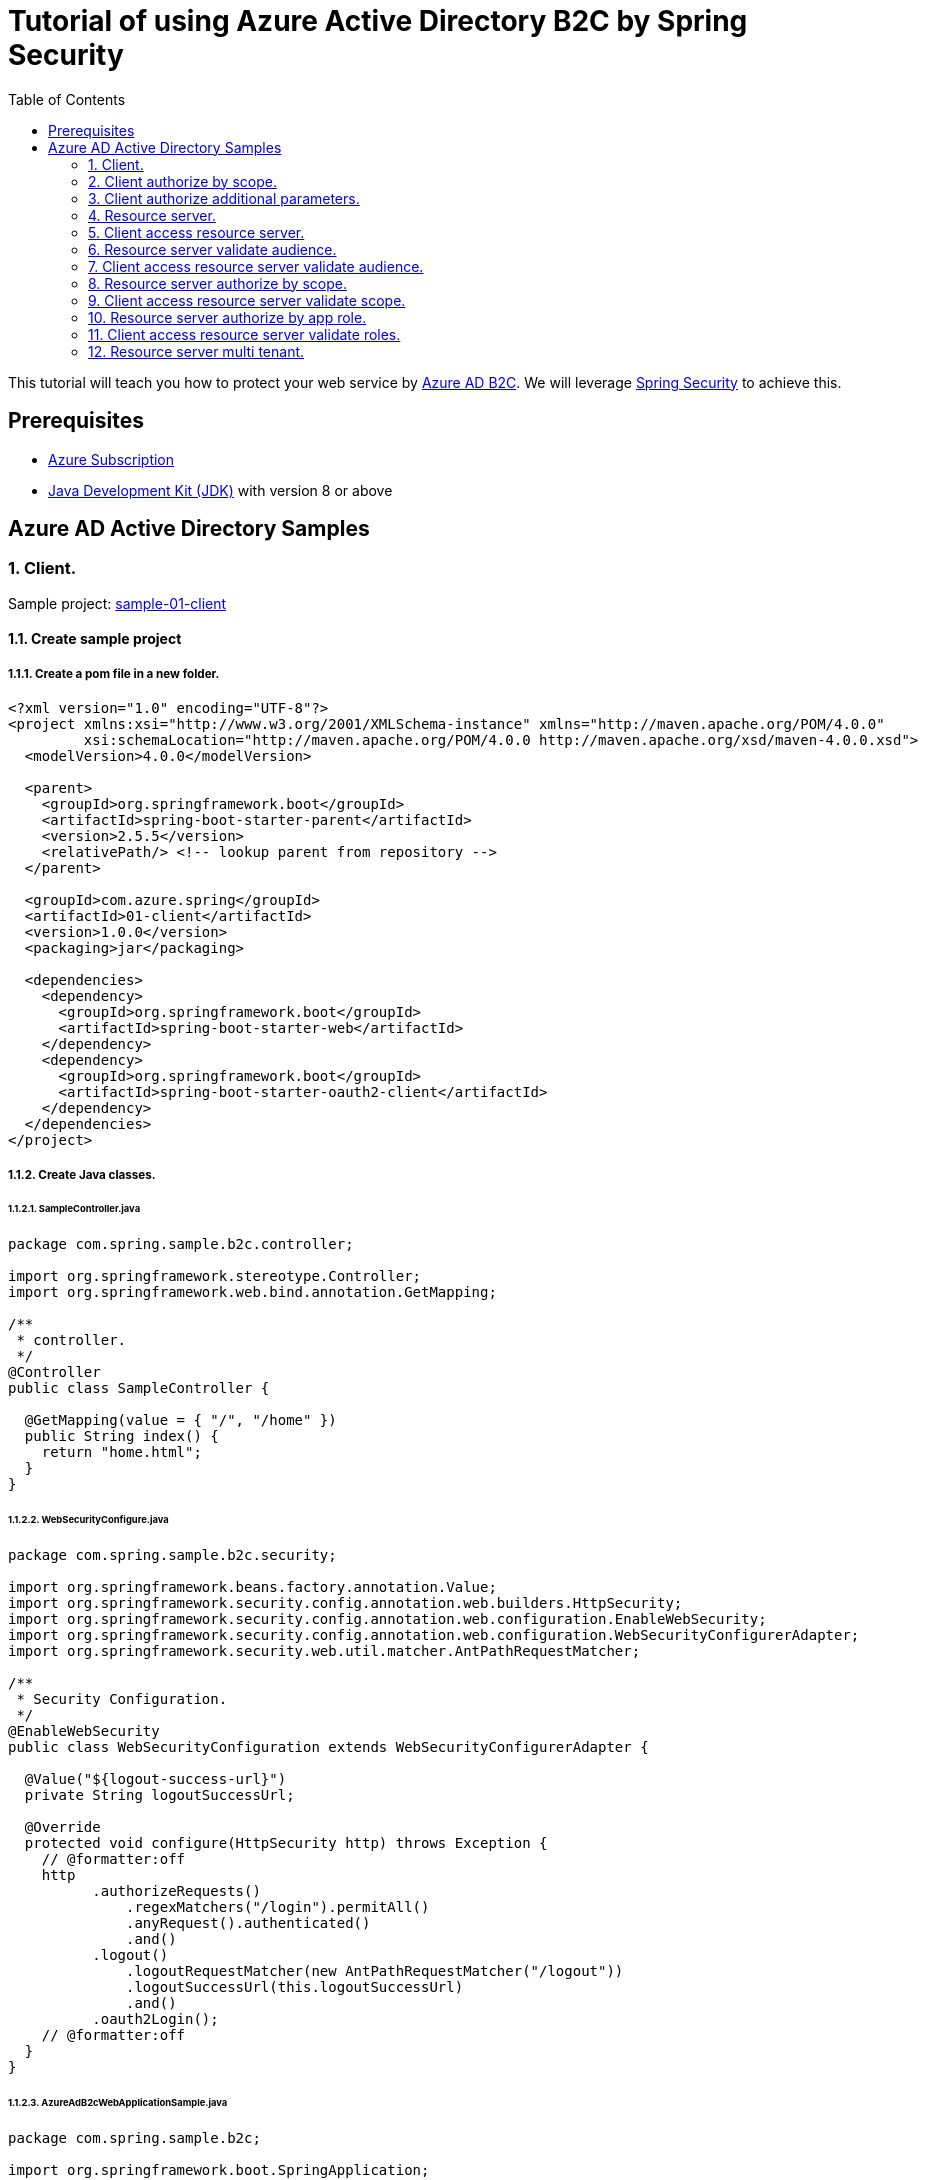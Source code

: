 = Tutorial of using Azure Active Directory B2C by Spring Security
:toc:

This tutorial will teach you how to protect your web service by https://docs.microsoft.com/azure/active-directory-b2c[Azure AD B2C]. We will leverage https://spring.io/projects/spring-security[Spring Security] to achieve this.

== Prerequisites
- https://azure.microsoft.com/free[Azure Subscription]
- https://docs.microsoft.com/java/azure/jdk/?view=azure-java-stable[Java Development Kit (JDK)] with version 8 or above

== Azure AD Active Directory Samples

=== 1. Client.

Sample project: <<./01-client/README.adoc#chapter-link, sample-01-client>>

==== 1.1. Create sample project

===== 1.1.1. Create a pom file in a new folder.
```xml
<?xml version="1.0" encoding="UTF-8"?>
<project xmlns:xsi="http://www.w3.org/2001/XMLSchema-instance" xmlns="http://maven.apache.org/POM/4.0.0"
         xsi:schemaLocation="http://maven.apache.org/POM/4.0.0 http://maven.apache.org/xsd/maven-4.0.0.xsd">
  <modelVersion>4.0.0</modelVersion>

  <parent>
    <groupId>org.springframework.boot</groupId>
    <artifactId>spring-boot-starter-parent</artifactId>
    <version>2.5.5</version>
    <relativePath/> <!-- lookup parent from repository -->
  </parent>

  <groupId>com.azure.spring</groupId>
  <artifactId>01-client</artifactId>
  <version>1.0.0</version>
  <packaging>jar</packaging>

  <dependencies>
    <dependency>
      <groupId>org.springframework.boot</groupId>
      <artifactId>spring-boot-starter-web</artifactId>
    </dependency>
    <dependency>
      <groupId>org.springframework.boot</groupId>
      <artifactId>spring-boot-starter-oauth2-client</artifactId>
    </dependency>
  </dependencies>
</project>
```

===== 1.1.2. Create Java classes.

====== 1.1.2.1. SampleController.java

```java
package com.spring.sample.b2c.controller;

import org.springframework.stereotype.Controller;
import org.springframework.web.bind.annotation.GetMapping;

/**
 * controller.
 */
@Controller
public class SampleController {

  @GetMapping(value = { "/", "/home" })
  public String index() {
    return "home.html";
  }
}
```

====== 1.1.2.2. WebSecurityConfigure.java
```java
package com.spring.sample.b2c.security;

import org.springframework.beans.factory.annotation.Value;
import org.springframework.security.config.annotation.web.builders.HttpSecurity;
import org.springframework.security.config.annotation.web.configuration.EnableWebSecurity;
import org.springframework.security.config.annotation.web.configuration.WebSecurityConfigurerAdapter;
import org.springframework.security.web.util.matcher.AntPathRequestMatcher;

/**
 * Security Configuration.
 */
@EnableWebSecurity
public class WebSecurityConfiguration extends WebSecurityConfigurerAdapter {

  @Value("${logout-success-url}")
  private String logoutSuccessUrl;

  @Override
  protected void configure(HttpSecurity http) throws Exception {
    // @formatter:off
    http
          .authorizeRequests()
              .regexMatchers("/login").permitAll()
              .anyRequest().authenticated()
              .and()
          .logout()
              .logoutRequestMatcher(new AntPathRequestMatcher("/logout"))
              .logoutSuccessUrl(this.logoutSuccessUrl)
              .and()
          .oauth2Login();
    // @formatter:off
  }
}
```

====== 1.1.2.3. AzureAdB2cWebApplicationSample.java
```java
package com.spring.sample.b2c;

import org.springframework.boot.SpringApplication;
import org.springframework.boot.autoconfigure.SpringBootApplication;

/**
 * Spring application.
 */
@SpringBootApplication
public class AzureAdB2cWebApplicationSample {

  public static void main(String[] args) {
    SpringApplication.run(AzureAdB2cWebApplicationSample.class, args);
  }
}

```

====== 1.1.3 Create application.yml.
```yml
# From **Azure AD B2C** portal `App registrations` blade, select **Endpoints**, Access `Azure AD B2C OpenID Connect metadata document`(Global cloud format may looks like
#`https://{your-tenant-name}.b2clogin.com/{your-tenant-name}.onmicrosoft.com/<policy-name>/v2.0/.well-known/openid-configuration`,
# China Cloud looks like `https://{your-tenant-name}.b2clogin.cn/{your-tenant-name}.partner.onmschina.cn/<policy-name>/v2.0/.well-known/openid-configuration`) replace <policy-name> with your sign up or sign in user flow name.
spring:
  security:
    oauth2:
      client:
        provider:
          azure-ad-b2c-sign-up-or-sign-in:
            # `authorization-uri` should be the value of `authorization_endpoint` in page of Azure AD B2C OpenID Connect metadata document
            authorization-uri: ${your-authorization-uri}
            # `token-uri` should be the value of `token-uri` in page of Azure AD B2C OpenID Connect metadata document
            token-uri: ${your-token-uri}
            # `jwk-set-uri` should be the value of `jwkSetUri` in page of Azure AD B2C OpenID Connect metadata document
            jwk-set-uri: ${your-jwk-set-uri}
        registration:
          client-1:
            provider: azure-ad-b2c-sign-up-or-sign-in
            # Select your instance of "client-1" under `Applications` from portal, and then Fill in `${client-id}` from `Application ID`.
            # To make your accessToken can be validate form resource server, you should use the same application with resource server.
            client-id: ${client-id}
            # Fill in `${your-client-secret}` from one of `Keys`.
            client-secret: ${your-client-secret}
            authorization-grant-type: authorization_code
            redirect-uri: "{baseUrl}/login/oauth2/code/"
            # Fill in `${client-id}` from `Application ID`
            # We can use ${client-id} to acquire access token that can be used against your own service or web API.
            # Related doc: https://docs.microsoft.com/en-us/azure/active-directory-b2c/access-tokens#openid-connect-scopes
            scope: ${client-id}, openid, offline_access, profile

# this uri is used to clear your cache when you logout
logout-success-url: https://sampleTenant1.b2clogin.com/sampleTenant1.onmicrosoft.com/B2C_1_signupsignin1/oauth2/v2.0/logout?post_logout_redirect_uri=http%3A%2F%2Flocalhost%3A8080%2Flogin
```

====== 1.1.4 Create home.html.
```html
<!DOCTYPE html>
<html lang="en">
<body>

<h1>Home Page</h1>
<div>
    <form style="display:inline" method="get" action="/logout">
        <button class="btn btn-md btn-primary btn-block" type="submit">Log out</button>
    </form>

    <!-- this uri is used to redirect you to edit your profile with your profile edit user flow
             replace ${client-id} with your `Application ID`-->
    <form style="display:inline" method="post" action="https://sampleTenant1.b2clogin.com/sampleTenant1.onmicrosoft.com/oauth2/v2.0/authorize?p=B2C_1_profileediting&client_id=${client-id}&nonce=defaultNonce&redirect_uri=http%3A%2F%2Flocalhost%3A8080&scope=openid&response_type=id_token&prompt=login">
        <button class="btn btn-md btn-primary btn-block" type="submit">Profile edit</button>
    </form>

    <!-- this uri is used to redirect you to reset password with your password reset user flow
             replace ${client-id} with your `Application ID`-->
    <form style="display:inline" method="post" action="https://sampleTenant1.b2clogin.com/sampleTenant1.onmicrosoft.com/oauth2/v2.0/authorize?p=B2C_1_passwordreset&client_id=${client-id}&nonce=defaultNonce&redirect_uri=http%3A%2F%2Flocalhost%3A8080&scope=openid&response_type=id_token&prompt=login">
        <button class="btn btn-md btn-primary btn-block" type="submit">Password reset</button>
    </form>
</div>

</body>
</html>
```

Next step, we need to fill these placeholders in application.yml: `${your-token-uri}`, `${client-id}` etc.

==== 1.2. Prepare Azure Active Directory B2C resources.

===== 1.2.1. Create your Azure Active Directory B2C tenant.

Follow the https://docs.microsoft.com/azure/active-directory-b2c/tutorial-create-tenant[AAD B2C tenant creation] guide, create a tenant named "sample-tenant-1" and configure initial domain name with "sampleTenant1".

===== 1.2.2. Register your Azure Active Directory B2C application.

Follow the https://docs.microsoft.com/azure/active-directory-b2c/tutorial-register-applications[AAD B2C application registry] guide, create a web application named "client-1" and create a client secret. Get the client secret and replace the placeholder(${your-client-secret}) in application.yml, get the client id and replace the  placeholder(${client-id}) in application.yml and home.html.
From **Azure AD B2C** portal `App registrations` blade, select **Endpoints**, Access `Azure AD B2C OpenID Connect metadata document`. Get the authorization_endpoint and replace the placeholder(${your-authorization-uri}), the sample, replace ${your-token-uri} with token-uri and ${your-jwk-set-uri} with jwkSetUri.
Please ensure that your b2c application's `Redirect URL` is configured to `http://localhost:8080/login/oauth2/code/`.
In order to jump to the correct page (home) after `profile-edit` and `password-reset`, we need to add `http://localhost:8080/` in the redirect uri too.
You can add additional `Redirect URL` with https://docs.microsoft.com/azure/active-directory/develop/quickstart-register-app#add-a-redirect-uri[Add Redirect URL].

===== 1.2.3. Create user flows.

Follow the https://docs.microsoft.com/azure/active-directory-b2c/tutorial-create-user-flows[AAD B2C user flows creation] guide, create a sign-up and sign-in user flow named "signupsignin1".

===== 1.2.4. Enable forgot password.

Follow the guide of https://docs.microsoft.com/azure/active-directory-b2c/add-password-reset-policy?pivots=b2c-user-flow#self-service-password-reset-recommended[AAD B2C enable forgot password].

===== 1.2.5. Create profile edit flow.

Follow the https://docs.microsoft.com/azure/active-directory-b2c/add-profile-editing-policy?pivots=b2c-user-flow[AAD B2C set up a profile edit flow] guide, create a Profile editing flow named "profileediting".

===== 1.2.6. Create password reset flow.

Follow the https://docs.microsoft.com/azure/active-directory-b2c/add-password-reset-policy?pivots=b2c-user-flow#create-a-password-reset-user-flow[AAD B2C set up a password reset user flow] guide, create a password reset user flow named "passwordreset".

==== 1.3. Run application.

Run application, then open `http://localhost:8080` by browser.
You are then redirected to the default _auto-generated_ login page. You can sign in or sign up with your account.

Then, you can edit your profile with the button `Profile edit` or reset your password with `Password reset`.

=== 2. Client authorize by scope.

Sample project: <<./02-client-authorize-by-scope/README.adoc#chapter-link, sample-02-client-authorize-by-scope>>

Compared with the previous sample, this sample updates the `application.yml`, `SampleController.java`.

==== 2.1. Configure scopes for application.

Configure scopes `scope-1` for application with https://docs.microsoft.com/azure/active-directory-b2c/add-web-api-application?tabs=app-reg-ga#configure-scopes[Configure-scopes].
Then grant admin consent for application with https://docs.microsoft.com/azure/active-directory-b2c/add-web-api-application?tabs=app-reg-ga#grant-permissions[Grant-admin-consent].

==== 2.2. Update sample project

Add the following in SampleController.java
```java
  @ResponseBody
  @GetMapping(value = { "/hello" })
  @PreAuthorize("hasAuthority('SCOPE_scope-1')")
  public String hello() {
    return "this is a resource-server protected by Azure Active Directory B2C. ";
  }
```

Add Annotations `@EnableGlobalMethodSecurity(prePostEnabled = true)` before WebSecurityConfiguration.class.

Update the scope in application.yml.
```yml
spring:
  security:
    oauth2:
      client:
        provider:
          registration:
            client-1:
              scope: openid, offline_access, https://sampleTenant1.onmicrosoft.com/${client-id}/scope-1
```

==== 2.3. Fill in application.yml

Replace the placeholder(${client-id}) with your client-id in application.yml

==== 2.4. Run application.

Run application, then open `http://localhost:8080` by browser.

Compared with the previous sample, this sample can validate scopes.
Open `http://localhost:8080/hello` by browser, the account has authority for the endpoint.

=== 3. Client authorize additional parameters.

Sample project: <<./03-client-authorize-additional-parameters/README.adoc#chapter-link, sample-03-client-authorize-additional-parameters>>

Compared with the previous sample, this sample updates the `application.yml`, `WebSecurityConfiguration.java`.

==== 3.1. Update sample project

update SampleController.java

```java
  @Value("${logout-success-url}")
  private String logoutSuccessUrl;

  @Value("#{${additional-parameters}}")
  private Map<String, String> additionalParameter;

  @Autowired
  private ClientRegistrationRepository clientRegistrationRepository;

  @Override
  protected void configure(HttpSecurity http) throws Exception {
    // @formatter:off
    http
          .authorizeRequests()
              .regexMatchers("/login").permitAll()
              .anyRequest().authenticated()
              .and()
          .logout()
              .logoutRequestMatcher(new AntPathRequestMatcher("/logout"))
              .logoutSuccessUrl(this.logoutSuccessUrl)
              .and()
          .oauth2Login()
              .authorizationEndpoint()
              .authorizationRequestResolver(
                      new CustomAuthorizationRequestResolver(
                              this.clientRegistrationRepository));
    // @formatter:off
  }

  /**
   * CustomAuthorizationRequestResolver.
   */
  public class CustomAuthorizationRequestResolver implements OAuth2AuthorizationRequestResolver {
    private final OAuth2AuthorizationRequestResolver defaultAuthorizationRequestResolver;

    /**
     * Constructor of CustomAuthorizationRequestResolver.
     *
     * @param clientRegistrationRepository clientRegistrationRepository
     */
    public CustomAuthorizationRequestResolver(
            ClientRegistrationRepository clientRegistrationRepository) {

      this.defaultAuthorizationRequestResolver =
              new DefaultOAuth2AuthorizationRequestResolver(
                      clientRegistrationRepository, "/oauth2/authorization");
    }

    @Override
    public OAuth2AuthorizationRequest resolve(HttpServletRequest request) {
      OAuth2AuthorizationRequest authorizationRequest =
              this.defaultAuthorizationRequestResolver.resolve(request);

      return authorizationRequest != null
              ? customAuthorizationRequest(authorizationRequest) :
              null;
    }

    @Override
    public OAuth2AuthorizationRequest resolve(
            HttpServletRequest request, String clientRegistrationId) {

      OAuth2AuthorizationRequest authorizationRequest =
              this.defaultAuthorizationRequestResolver.resolve(request, clientRegistrationId);

      return authorizationRequest != null
              ? customAuthorizationRequest(authorizationRequest) :
              null;
    }

    private OAuth2AuthorizationRequest customAuthorizationRequest(
            OAuth2AuthorizationRequest authorizationRequest) {

      Map<String, Object> additionalParameters =
              new LinkedHashMap<>(authorizationRequest.getAdditionalParameters());
      additionalParameters.putAll(WebSecurityConfiguration.this.additionalParameter);

      return OAuth2AuthorizationRequest.from(authorizationRequest)
              .additionalParameters(additionalParameters)
              .build();
    }
  }
```

Add the following in yml
```yml
additional-parameters: '{"prompt": "login"}'
```

==== 3.2. Run application.
Run application, then open `http://localhost:8080` by browser.
Compared with the previous sample, this application just adds `additional-parameters`.
You can customize the Authorization Request for oauth2Login() by add `additional-parameters`.

=== 4. Resource server.

Sample project: <<./04-resource-server/README.adoc#chapter-link, sample-04-resource-server>>

==== 4.1. Create sample project
This Sample is work as resource server, which can work with other samples.

===== 4.1.1 Create java classes

====== 4.1.1.1 Create SampleController.java
```java
package com.spring.sample.b2c.controller;

import org.springframework.stereotype.Controller;
import org.springframework.web.bind.annotation.GetMapping;
import org.springframework.web.bind.annotation.ResponseBody;

/**
 * controller.
 */
@Controller
public class SampleController {

  @ResponseBody
  @GetMapping(value = { "/hello" })
  public String hello() {
    return "this is a resource-server protected by Azure Active Directory B2C. ";
  }
}
```

====== 4.1.1.2 Create WebSecurityConfiguration.java
```java
package com.spring.sample.b2c.security;

import org.springframework.security.config.annotation.web.builders.HttpSecurity;
import org.springframework.security.config.annotation.web.configuration.EnableWebSecurity;
import org.springframework.security.config.annotation.web.configuration.WebSecurityConfigurerAdapter;

/**
 * Security Configuration.
 */
@EnableWebSecurity
public class WebSecurityConfiguration extends WebSecurityConfigurerAdapter {

  @Override
  protected void configure(HttpSecurity http) throws Exception {
    http.authorizeRequests((requests) -> requests.anyRequest().authenticated())
        .oauth2ResourceServer()
        .jwt();
  }
}
```

====== 4.1.1.3 Create ResourceServerSample.java
```java
package com.spring.sample.b2c;

import org.springframework.boot.SpringApplication;
import org.springframework.boot.autoconfigure.SpringBootApplication;

/**
 * Spring application.
 */
@SpringBootApplication
public class ResourceServerSample {

  public static void main(String[] args) {
    SpringApplication.run(AzureAdB2cResourceServerSample.class, args);
  }
}
```

===== 4.1.2 Create application.yml
```yml
spring:
  security:
    oauth2:
      resourceserver:
        jwt:
          jwkSetUri: ${your-jwk-set-uri}  # You can find your jwkSetUri from the result page of Azure AD B2C OpenID Connect metadata document
server:
  port: 8081
```

==== 4.2 Fill in application.yml

Replace the placeholder(${your-jwk-set-uri}) with your jwkSetUri in application.yml

==== 4.3. Run application.

We need to get related access token before we access this resource server, please refer to <<5. Client access resource server., 5. Client access resource server.>>.
Run application. This resource server will validate the access token.

=== 5. Client access resource server.

Sample project: <<./05-client-access-resource-server/README.adoc#chapter-link, sample-05-client-access-resource-server>>

==== 5.1. Update sample project

This sample added some content on client application.

===== 5.1.1 Add WebClientConfig.java
```java
package com.spring.sample.b2c.config;

import org.springframework.context.annotation.Bean;
import org.springframework.context.annotation.Configuration;
import org.springframework.security.oauth2.client.registration.ClientRegistrationRepository;
import org.springframework.security.oauth2.client.web.OAuth2AuthorizedClientRepository;
import org.springframework.security.oauth2.client.web.reactive.function.client.ServletOAuth2AuthorizedClientExchangeFilterFunction;
import org.springframework.web.reactive.function.client.WebClient;

/**
 * config.
 */
@Configuration
public class WebClientConfig {

  /**
   * web client.
   *
   * @param clientRegistrationRepository clientRegistrationRepository
   * @param authorizedClientRepository authorizedClientRepository
   * @return WebClient
   */
  @Bean
  public static WebClient webClient(ClientRegistrationRepository clientRegistrationRepository,
                                  OAuth2AuthorizedClientRepository authorizedClientRepository) {
    ServletOAuth2AuthorizedClientExchangeFilterFunction function =
        new ServletOAuth2AuthorizedClientExchangeFilterFunction(clientRegistrationRepository,
          authorizedClientRepository);
    return WebClient.builder()
                    .apply(function.oauth2Configuration())
                    .build();
  }
}
```

===== 5.1.2 Update SampleController.java
```java
  @Autowired
  private WebClient webClient;

  @GetMapping(value = { "/client-1/resource-server-1" })
  @ResponseBody
  public String client1AccessResourceServer1(
          @RegisteredOAuth2AuthorizedClient("client-1") OAuth2AuthorizedClient client1) {
    return canVisitUri(client1, "http://localhost:8081/hello");
  }

  /**
   * Check whether uri is accessible by provided client.
   *
   * @param client Authorized client.
   * @param uri The request uri.
   * @return "Get http response successfully." or "Get http response failed."
   */
  private String canVisitUri(OAuth2AuthorizedClient client, String uri) {
    if (null == client) {
      return "Get response failed.";
    }
    String body = this.webClient
            .get()
            .uri(uri)
            .attributes(ServletOAuth2AuthorizedClientExchangeFilterFunction
                    .oauth2AuthorizedClient(client))
            .retrieve()
            .bodyToMono(String.class)
            .block();
    return "Get response from " + uri + (null != body ? " successfully" : " failed\n");
  }
```

==== 5.2. Run application.

Run application. Then open `http://localhost:8080/client-1/resource-server-1` by browser and sign in.
Which will access resource server by access token.

=== 6. Resource server validate audience.

Sample project: <<./06-resource-server-validate-audience/README.adoc#chapter-link, sample-06-resource-server-validate-audience>>

Compared with <<4. Resource server., 4. Resource server.>>, this sample updates the `application.yml` and `WebSecurityConfiguration.java`.

==== 6.1. Update sample project

===== 6.1.1. Update WebSecurityConfiguration.java
Add the following content:
```java
  @Value("${spring.security.oauth2.resourceserver.jwt.jwk-set-uri}")
  String jwkSetUri;

  @Value("${spring.security.oauth2.resourceserver.jwt.valid-audience}")
  String validateAudience;

  @Value("${spring.security.oauth2.resourceserver.jwt.issuer}")
  String issuer;

  @Bean
  JwtDecoder jwtDecoder() {
    NimbusJwtDecoder jwtDecoder = NimbusJwtDecoder.withJwkSetUri(this.jwkSetUri).build();
    jwtDecoder.setJwtValidator(createDefaultWithIssuer());
    return jwtDecoder;
  }

  public OAuth2TokenValidator<Jwt> createDefaultWithIssuer() {
    List<OAuth2TokenValidator<Jwt>> validators = new ArrayList<>();
    validators.add(new JwtTimestampValidator());
    validators.add(new JwtIssuerValidator(issuer));
    validators.add(new DelegatingOAuth2TokenValidator<>(
            new JwtClaimValidator(JwtClaimNames.AUD, aud ->
                    aud != null && ((ArrayList) aud).contains(this.validateAudience))));
    return new DelegatingOAuth2TokenValidator<>(validators);
  }
```

===== 6.1.2. Update application.yml
Add the following content:
```yml
spring:
  security:
    oauth2:
      resourceserver:
        jwt:
          valid-audience: ${validate-audience} # Select your instance of "client-1" under `Applications` from portal, Fill in `${validate-audience}` from `Application ID`.
          issuer: ${issuer} # You can find your `issuer` from the result page of Azure AD B2C OpenID Connect metadata document
```

==== 6.2. Run application.

We need to get related access token before we access this resource server, please refer to <<7. Client access resource server validate audience., 7. Client access resource server validate audience.>>.
Run application. This resource server will validate the accessToken's audience.

=== 7. Client access resource server validate audience.

Sample project: <<./07-client-access-resource-server-validate-audience/README.adoc#chapter-link, sample-07-client-access-resource-server-validate-audience>>

Compared with <<5. Client access resource server., 5. Client access resource server.>>, this sample updates the `application.yml`.

==== 7.1. Register your application as resource server.

To show the feature that resource server will validate `audience` from scope. We need to create another application. The resource server will only accept the corresponding access token.

Follow the https://docs.microsoft.com/azure/active-directory-b2c/tutorial-register-applications[AAD B2C application registry] guide, create a web application named "client-2" and create a client secret.
Please ensure that your b2c application's `Redirect URL` is configured to `http://localhost:8080/login/oauth2/code/`.
In order to jump to the correct page (home) after `profile-edit` and `password-reset`, we need to add `http://localhost:8080/` in the redirect uri too.
You can add additional `Redirect URL` with https://docs.microsoft.com/azure/active-directory/develop/quickstart-register-app#add-a-redirect-uri[Add Redirect URL].

==== 7.2. Update sample project

===== 7.2.1. Update SampleController.java
Add the following content:
```java
  @GetMapping(value = { "/client-2/resource-server-1" })
  @ResponseBody
  public String client2AccessResourceServer1(
          @RegisteredOAuth2AuthorizedClient("client-2") OAuth2AuthorizedClient client2) {
    return canVisitUri(client2, "http://localhost:8081/hello");
  }
```

===== 7.2.2 Update application.yml
Add the following content:
```yml
spring:
  security:
    oauth2:
      client:
        registration:
          client-2:
            provider: azure-ad-b2c-sign-up-or-sign-in
            # Select your instance of "client-2" under `Applications` from portal, and then Fill in `${client-id}` from `Application ID`.
            # To make your accessToken can be validate form resource server, you should use the same application with resource server.
            client-id: ${client-id}
            # Fill in `${your-client-secret}` from one of `Keys`.
            client-secret: ${your-client-secret}
            authorization-grant-type: authorization_code
            redirect-uri: "{baseUrl}/login/oauth2/code/"
            # Fill in `${client-id}` from `Application ID`
            # We can use ${client-id} to acquire access token that can be used against your own service or web API.
            # Related doc: https://docs.microsoft.com/en-us/azure/active-directory-b2c/access-tokens#openid-connect-scopes
            scope: ${client-id}, openid, offline_access, profile

```

==== 7.3 Run application.

Run application. Then open `http://localhost:8080/client-1/resource-server-1` by browser and sign in. Which will access resource server success.
Access `http://localhost:8080/client-1/resource-server-2`, Which will access resource server fail.

=== 8. Resource server authorize by scope.

Sample project: <<./08-resource-server-authorize-by-scope/README.adoc#chapter-link, 08-resource-server-authorize-by-scope>>

Compared with <<6. Resource server validate audience., 6. Resource server validate audience.>>, this sample updates the `SampleController.java` and `WebSecurityConfiguration.java`.

==== 8.1. Update sample project

===== 8.1.1. Update SampleController.java
Add the following content:
```java
  @ResponseBody
  @GetMapping(value = { "/client-1/scope-1" })
  @PreAuthorize("hasAuthority('SCOPE_scope-1')")
  public String helloForScope1() {
    return "this is a resource-server protected by Azure Active Directory B2C. ";
  }
```

===== 8.1.2. Update WebSecurityConfiguration.java
Add the following content:
```java
  private JwtAuthenticationConverter jwtAuthenticationConverter() {
    JwtGrantedAuthoritiesConverter authorities = new JwtGrantedAuthoritiesConverter();
    authorities.setAuthorityPrefix("SCOPE_");
    authorities.setAuthoritiesClaimName("scp");
    JwtAuthenticationConverter jwtAuthenticationConverter = new JwtAuthenticationConverter();
    jwtAuthenticationConverter.setJwtGrantedAuthoritiesConverter(authorities);
    return jwtAuthenticationConverter;
  }
```

update

```java
  @Override
  protected void configure(HttpSecurity http) throws Exception {
    http.authorizeRequests((requests) -> requests.anyRequest().authenticated())
        .oauth2ResourceServer()
        .jwt().jwtAuthenticationConverter(jwtAuthenticationConverter());
  }
```

==== 8.2. Run application.

We need to get related access token before we access this resource server, please refer to <<9. Client access resource server validate scope., 9. Client access resource server validate scope.>>.
Run application. This resource server will validate the accessToken's `roles` claim.

=== 9. Client access resource server validate scope.

Sample project: <<./09-client-access-resource-server-validate-scope/README.adoc#chapter-link, sample-09-client-access-resource-server-validate-scope>>

Compared with <<7. Client access resource server validate audience., 7. Client access resource server validate audience.>>, this sample updates the `application.yml`.

==== 9.1. Update sample project

===== 9.1.1 Update SampleController.java
Add the following content:
```java
  @GetMapping(value = { "/client-1/resource-server/scope-1" })
  @ResponseBody
  public String getResourceServerForScope1(
          @RegisteredOAuth2AuthorizedClient("client-1") OAuth2AuthorizedClient client1) {
    return canVisitUri(client1, "http://localhost:8081/client-1/scope-1");
  }
```

===== 9.1.2 Update application.yml
Update the scope of client-1 in application.yml:
```yml
spring:
  security:
    oauth2:
      client:
        provider:
          registration:
            client-1:
              scope: openid, offline_access, https://sampleTenant1.onmicrosoft.com/${client-id}/scope-1
```

==== 9.2. Run application.

Run application. Then open `http://localhost:8080/client-1/resource-server/scope-1` by browser. Which will access resource server with scope.

=== 10. Resource server authorize by app role.

Sample project: <<./10-resource-server-authorize-by-app-role/README.adoc#chapter-link, sample-10-resource-server-authorize-by-app-role>>

Compared with <<8. Resource server authorize by scope., 8. Resource server authorize by scope.>>, this sample updates the `application.yml`, `SampleController.java` and `WebSecurityConfiguration.java`.

==== 10.1. Configure roles for application.

Follow the https://docs.microsoft.com/azure/active-directory-b2c/tutorial-register-applications[AAD B2C application registry] guide, create a web application named "resource-server-1".
Follow https://docs.microsoft.com/azure/active-directory/develop/howto-add-app-roles-in-azure-ad-apps#app-manifest-editor[configure-roles-for-application] guide to configure a role named "role-1" for resource-server-1. Follow https://docs.microsoft.com/azure/active-directory/develop/howto-add-app-roles-in-azure-ad-apps#example-application-app-role[assign-roles-to-application] to assign Role "role-1" to client-1.
Then client-1 can have authority without https://docs.microsoft.com/azure/active-directory-b2c/user-overview#consumer-user[Consumer-user]'s grant.

==== 10.2. Update sample project

===== 10.2.1 Update SampleController.java
Update the endPoint:
```
  @ResponseBody
  @GetMapping(value = { "/resource-server-1/role-1" })
  @PreAuthorize("hasAuthority('ROLE_Role-1')")
  public String helloForRole() {
    return "this is a resource-server protected by Azure Active Directory B2C. ";
  }
```

===== 10.2.2 Update WebSecurityConfiguration.java
Update the JwtAuthenticationConverter:
```java
  private JwtAuthenticationConverter jwtAuthenticationConverter() {
    JwtGrantedAuthoritiesConverter authorities = new JwtGrantedAuthoritiesConverter();
    authorities.setAuthorityPrefix("ROLE_");
    authorities.setAuthoritiesClaimName("roles");
    JwtAuthenticationConverter jwtAuthenticationConverter = new JwtAuthenticationConverter();
    jwtAuthenticationConverter.setJwtGrantedAuthoritiesConverter(authorities);
    return jwtAuthenticationConverter;
  }
```

==== 10.3 Update the application.yml
Now B2C don't support client_credential, but we can use AAD point to realize this function.
From **Azure AD B2C** portal `App registrations` blade, select **Endpoints**, Access `Azure AD OpenID Connect metadata document`(Global cloud format may looks like
https://login.microsoftonline.com/${your-tenant-id}/v2.0/.well-known/openid-configuration`,
China Cloud looks like `https://login.chinacloudapi.cn/${your-tenant-id}/v2.0/.well-known/openid-configuration`) replace <policy-name> with your user flow name.

==== 10.4. Run application.

We need to get related access token before we access this resource server, we can get related access token from previous sample, please refer to <<11. Client access resource server validate roles., 11. Client access resource server validate roles.>>.
Run application. This resource server will validate the accessToken's `roles` claim.

=== 11. Client access resource server validate roles.

Sample project: <<./11-client-access-resource-server-validate-roles/README.adoc#chapter-link, sample-11-client-access-resource-server-validate-roles>>

Compared with <<9. Client access resource server validate scope., 9. Client access resource server validate scope.>>, this sample updates the `application.yml`.

==== 11.1 Update sample project

===== 11.1.1 Update SampleController.java
Add the following content:
```java
  @GetMapping(value = { "/client-1/resource-server-1/role-1" })
  @ResponseBody
  public String getResourceServerClientCredential(
          @RegisteredOAuth2AuthorizedClient("resource-server-1")
                  OAuth2AuthorizedClient resourceServer1) {
    return canVisitUri(resourceServer1, "http://localhost:8081/hello");
  }
```

===== 11.1.2 Update application.yml
Add the following content:
```yml
spring:
  security:
    oauth2:
      client:
        provider:
          resource-server:
            issuer-uri: https://login.microsoftonline.com/${your-tenant-id}
          resource-server-1:  # This is used to demonstrate client_credentials type. Refs: https://docs.microsoft.com/azure/active-directory/develop/v2-oauth2-client-creds-grant-flow
            provider: resource-server
            # Fill in `${client-id}` from `Application ID`
            scope: https://sampleTenant1.onmicrosoft.com/${client-id}/.default
            # Fill in `${client-id}` from `Application ID`
            client-id: ${client-id}
            # Fill in `${your-client-secret}` from one of `Keys`.
            client-secret: ${your-client-secret}
            authorization-grant-type: client_credentials
            redirect-uri: "{baseUrl}/login/oauth2/code/"
```

==== 11.2. Run application.

Run application. Then open `http://localhost:8080/client-1/resource-server-1/role-1` by browser. Which will access resource server.

=== 12. Resource server multi tenant.

Sample project: <<./12-resource-server-multi-tenant/README.adoc#chapter-link, sample-12-resource-server-multi-tenant>>

Compared with <<10. Resource server authorize by app role., 10. Resource server authorize by app role.>>, this sample updates the `application.yml`, `SampleController.java` and `WebSecurityConfiguration.java`.

==== 12.1 Update sample project

===== 12.1.1 Update SampleController.java
```java
  @ResponseBody
  @GetMapping(value = { "/resource-server-1/role-1-scope-1" })
  @PreAuthorize("hasAnyAuthority('ROLE_scope-1'," +
          " 'SCOPE_role-1')")
  public String helloForRoleAndScope() {
    return "this is a resource-server protected by Azure Active Directory B2C. ";
  }
```

===== 12.1.2 Update WebSecurityConfiguration
```java
  @Value("${spring.security.oauth2.resourceserver.jwt.jwk-set-uri}")
  String jwkSetUri;

  @Value("${spring.security.oauth2.resourceserver.jwt.valid-audience}")
  String validateAudience;

  @Value("${spring.security.oauth2.resourceserver.jwt.issuer}")
  String issuer;

  @Override
  protected void configure(HttpSecurity http) throws Exception {
    http.authorizeRequests((requests) -> requests.anyRequest().authenticated())
        .oauth2ResourceServer()
        .jwt().jwtAuthenticationConverter(jwtAuthenticationConverter());
  }

  @Bean
  JwtDecoder jwtDecoder() {
    NimbusJwtDecoder jwtDecoder = NimbusJwtDecoder.withJwkSetUri(this.jwkSetUri).build();
    jwtDecoder.setJwtValidator(createDefaultWithIssuer());
    return jwtDecoder;
  }

  public OAuth2TokenValidator<Jwt> createDefaultWithIssuer() {
    List<OAuth2TokenValidator<Jwt>> validators = new ArrayList<>();
    validators.add(new JwtTimestampValidator());
    validators.add(new JwtIssuerValidator(issuer));
    validators.add(new DelegatingOAuth2TokenValidator<>(
            new JwtClaimValidator(JwtClaimNames.AUD, aud ->
                    aud != null && ((ArrayList) aud).contains(this.validateAudience))));
    return new DelegatingOAuth2TokenValidator<>(validators);
  }

  private JwtAuthenticationConverter jwtAuthenticationConverter() {
    JwtGrantedAuthoritiesConverter authorities = new JwtGrantedAuthoritiesConverter();
    authorities.setAuthorityPrefix("ROLE_");
    authorities.setAuthoritiesClaimName("roles");
    JwtAuthenticationConverter jwtAuthenticationConverter = new JwtAuthenticationConverter();
    jwtAuthenticationConverter.setJwtGrantedAuthoritiesConverter(authorities);
    return jwtAuthenticationConverter;
  }
```

===== 12.1.3 Update application.yml
Update application.yml with:
```yml
server:
  port: 8081

# Select your instance of "client-1" under `Applications` from portal, Fill in `${validate-audience}` from `Application ID`.
validateAudience: ${validate-audience}

# From **Azure AD B2C** portal `App registrations` blade, select **Endpoints**, Access `Azure AD B2C OpenID Connect metadata document`(Global cloud format may looks like
#`https://{your-tenant-name}.b2clogin.com/{your-tenant-name}.onmicrosoft.com/<policy-name>/v2.0/.well-known/openid-configuration`,
# China Cloud looks like `https://{your-tenant-name}.b2clogin.cn/{your-tenant-name}.partner.onmschina.cn/<policy-name>/v2.0/.well-known/openid-configuration`) replace <policy-name> with your user flow name.
tenantOne:
  # You can find your `jwks_uri` from the result page of Azure AD B2C OpenID Connect metadata document
  jwkSetUri: ${your-jwk-set-uri}
  # You can find your `issuer` from the result page of Azure AD B2C OpenID Connect metadata document
  issuerUri: ${your-issuer-uri}

# Now B2C don't support client_credential, but we can use AAD point to realize this function.
# From **Azure AD B2C** portal `App registrations` blade, select **Endpoints**, Access `Azure AD OpenID Connect metadata document`(Global cloud format may looks like
#`https://login.microsoftonline.com/${your-tenant-id}/v2.0/.well-known/openid-configuration`,
# China Cloud looks like `https://login.chinacloudapi.cn/${your-tenant-id}/v2.0/.well-known/openid-configuration`) replace <policy-name> with your user flow name.
tenantTwo:
  # You can find your `jwks_uri` from the result page of Azure AD OpenID Connect metadata document
  jwkSetUri: ${your-AAD-jwk-set-uri}
  # You can find your `issuer` from the result page of Azure AD OpenID Connect metadata document
  issuerUri: ${your-AAD-issuer-uri}
```

==== 12.2 Run application.

Run application. Which will trust multi tenant access token and authority by the claims `scp` and `roles` in the access token.